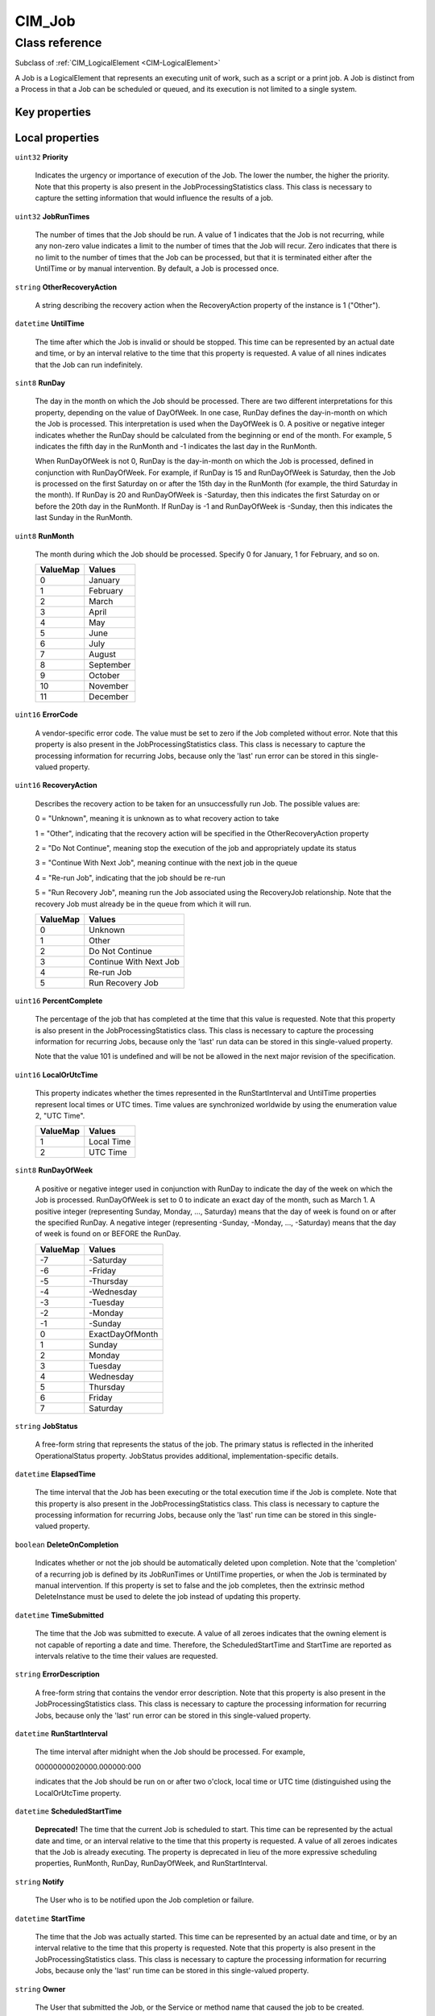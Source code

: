.. _CIM-Job:

CIM_Job
-------

Class reference
===============
Subclass of :ref:`CIM_LogicalElement <CIM-LogicalElement>`

A Job is a LogicalElement that represents an executing unit of work, such as a script or a print job. A Job is distinct from a Process in that a Job can be scheduled or queued, and its execution is not limited to a single system.


Key properties
^^^^^^^^^^^^^^


Local properties
^^^^^^^^^^^^^^^^

.. _CIM-Job-Priority:

``uint32`` **Priority**

    Indicates the urgency or importance of execution of the Job. The lower the number, the higher the priority. Note that this property is also present in the JobProcessingStatistics class. This class is necessary to capture the setting information that would influence the results of a job.

    
.. _CIM-Job-JobRunTimes:

``uint32`` **JobRunTimes**

    The number of times that the Job should be run. A value of 1 indicates that the Job is not recurring, while any non-zero value indicates a limit to the number of times that the Job will recur. Zero indicates that there is no limit to the number of times that the Job can be processed, but that it is terminated either after the UntilTime or by manual intervention. By default, a Job is processed once.

    
.. _CIM-Job-OtherRecoveryAction:

``string`` **OtherRecoveryAction**

    A string describing the recovery action when the RecoveryAction property of the instance is 1 ("Other").

    
.. _CIM-Job-UntilTime:

``datetime`` **UntilTime**

    The time after which the Job is invalid or should be stopped. This time can be represented by an actual date and time, or by an interval relative to the time that this property is requested. A value of all nines indicates that the Job can run indefinitely.

    
.. _CIM-Job-RunDay:

``sint8`` **RunDay**

    The day in the month on which the Job should be processed. There are two different interpretations for this property, depending on the value of DayOfWeek. In one case, RunDay defines the day-in-month on which the Job is processed. This interpretation is used when the DayOfWeek is 0. A positive or negative integer indicates whether the RunDay should be calculated from the beginning or end of the month. For example, 5 indicates the fifth day in the RunMonth and -1 indicates the last day in the RunMonth. 

    

    When RunDayOfWeek is not 0, RunDay is the day-in-month on which the Job is processed, defined in conjunction with RunDayOfWeek. For example, if RunDay is 15 and RunDayOfWeek is Saturday, then the Job is processed on the first Saturday on or after the 15th day in the RunMonth (for example, the third Saturday in the month). If RunDay is 20 and RunDayOfWeek is -Saturday, then this indicates the first Saturday on or before the 20th day in the RunMonth. If RunDay is -1 and RunDayOfWeek is -Sunday, then this indicates the last Sunday in the RunMonth.

    
.. _CIM-Job-RunMonth:

``uint8`` **RunMonth**

    The month during which the Job should be processed. Specify 0 for January, 1 for February, and so on.

    
    ======== =========
    ValueMap Values   
    ======== =========
    0        January  
    1        February 
    2        March    
    3        April    
    4        May      
    5        June     
    6        July     
    7        August   
    8        September
    9        October  
    10       November 
    11       December 
    ======== =========
    
.. _CIM-Job-ErrorCode:

``uint16`` **ErrorCode**

    A vendor-specific error code. The value must be set to zero if the Job completed without error. Note that this property is also present in the JobProcessingStatistics class. This class is necessary to capture the processing information for recurring Jobs, because only the 'last' run error can be stored in this single-valued property.

    
.. _CIM-Job-RecoveryAction:

``uint16`` **RecoveryAction**

    Describes the recovery action to be taken for an unsuccessfully run Job. The possible values are: 

    0 = "Unknown", meaning it is unknown as to what recovery action to take 

    1 = "Other", indicating that the recovery action will be specified in the OtherRecoveryAction property 

    2 = "Do Not Continue", meaning stop the execution of the job and appropriately update its status 

    3 = "Continue With Next Job", meaning continue with the next job in the queue 

    4 = "Re-run Job", indicating that the job should be re-run 

    5 = "Run Recovery Job", meaning run the Job associated using the RecoveryJob relationship. Note that the recovery Job must already be in the queue from which it will run.

    
    ======== ======================
    ValueMap Values                
    ======== ======================
    0        Unknown               
    1        Other                 
    2        Do Not Continue       
    3        Continue With Next Job
    4        Re-run Job            
    5        Run Recovery Job      
    ======== ======================
    
.. _CIM-Job-PercentComplete:

``uint16`` **PercentComplete**

    The percentage of the job that has completed at the time that this value is requested. Note that this property is also present in the JobProcessingStatistics class. This class is necessary to capture the processing information for recurring Jobs, because only the 'last' run data can be stored in this single-valued property. 

    Note that the value 101 is undefined and will be not be allowed in the next major revision of the specification.

    
.. _CIM-Job-LocalOrUtcTime:

``uint16`` **LocalOrUtcTime**

    This property indicates whether the times represented in the RunStartInterval and UntilTime properties represent local times or UTC times. Time values are synchronized worldwide by using the enumeration value 2, "UTC Time".

    
    ======== ==========
    ValueMap Values    
    ======== ==========
    1        Local Time
    2        UTC Time  
    ======== ==========
    
.. _CIM-Job-RunDayOfWeek:

``sint8`` **RunDayOfWeek**

    A positive or negative integer used in conjunction with RunDay to indicate the day of the week on which the Job is processed. RunDayOfWeek is set to 0 to indicate an exact day of the month, such as March 1. A positive integer (representing Sunday, Monday, ..., Saturday) means that the day of week is found on or after the specified RunDay. A negative integer (representing -Sunday, -Monday, ..., -Saturday) means that the day of week is found on or BEFORE the RunDay.

    
    ======== ===============
    ValueMap Values         
    ======== ===============
    -7       -Saturday      
    -6       -Friday        
    -5       -Thursday      
    -4       -Wednesday     
    -3       -Tuesday       
    -2       -Monday        
    -1       -Sunday        
    0        ExactDayOfMonth
    1        Sunday         
    2        Monday         
    3        Tuesday        
    4        Wednesday      
    5        Thursday       
    6        Friday         
    7        Saturday       
    ======== ===============
    
.. _CIM-Job-JobStatus:

``string`` **JobStatus**

    A free-form string that represents the status of the job. The primary status is reflected in the inherited OperationalStatus property. JobStatus provides additional, implementation-specific details.

    
.. _CIM-Job-ElapsedTime:

``datetime`` **ElapsedTime**

    The time interval that the Job has been executing or the total execution time if the Job is complete. Note that this property is also present in the JobProcessingStatistics class. This class is necessary to capture the processing information for recurring Jobs, because only the 'last' run time can be stored in this single-valued property.

    
.. _CIM-Job-DeleteOnCompletion:

``boolean`` **DeleteOnCompletion**

    Indicates whether or not the job should be automatically deleted upon completion. Note that the 'completion' of a recurring job is defined by its JobRunTimes or UntilTime properties, or when the Job is terminated by manual intervention. If this property is set to false and the job completes, then the extrinsic method DeleteInstance must be used to delete the job instead of updating this property.

    
.. _CIM-Job-TimeSubmitted:

``datetime`` **TimeSubmitted**

    The time that the Job was submitted to execute. A value of all zeroes indicates that the owning element is not capable of reporting a date and time. Therefore, the ScheduledStartTime and StartTime are reported as intervals relative to the time their values are requested.

    
.. _CIM-Job-ErrorDescription:

``string`` **ErrorDescription**

    A free-form string that contains the vendor error description. Note that this property is also present in the JobProcessingStatistics class. This class is necessary to capture the processing information for recurring Jobs, because only the 'last' run error can be stored in this single-valued property.

    
.. _CIM-Job-RunStartInterval:

``datetime`` **RunStartInterval**

    The time interval after midnight when the Job should be processed. For example, 

    00000000020000.000000:000 

    indicates that the Job should be run on or after two o'clock, local time or UTC time (distinguished using the LocalOrUtcTime property.

    
.. _CIM-Job-ScheduledStartTime:

``datetime`` **ScheduledStartTime**

    **Deprecated!** 
    The time that the current Job is scheduled to start. This time can be represented by the actual date and time, or an interval relative to the time that this property is requested. A value of all zeroes indicates that the Job is already executing. The property is deprecated in lieu of the more expressive scheduling properties, RunMonth, RunDay, RunDayOfWeek, and RunStartInterval.

    
.. _CIM-Job-Notify:

``string`` **Notify**

    The User who is to be notified upon the Job completion or failure.

    
.. _CIM-Job-StartTime:

``datetime`` **StartTime**

    The time that the Job was actually started. This time can be represented by an actual date and time, or by an interval relative to the time that this property is requested. Note that this property is also present in the JobProcessingStatistics class. This class is necessary to capture the processing information for recurring Jobs, because only the 'last' run time can be stored in this single-valued property.

    
.. _CIM-Job-Owner:

``string`` **Owner**

    The User that submitted the Job, or the Service or method name that caused the job to be created.

    

Local methods
^^^^^^^^^^^^^

    .. _CIM-Job-KillJob:

``uint32`` **KillJob** (``boolean`` DeleteOnKill)

    KillJob is being deprecated because there is no distinction made between an orderly shutdown and an immediate kill. CIM_ConcreteJob.RequestStateChange() provides 'Terminate' and 'Kill' options to allow this distinction. 

    A method to kill this job and any underlying processes, and to remove any 'dangling' associations.

    
    ============ ===============
    ValueMap     Values         
    ============ ===============
    0            Success        
    1            Not Supported  
    2            Unknown        
    3            Timeout        
    4            Failed         
    6            Access Denied  
    7            Not Found      
    ..           DMTF Reserved  
    32768..65535 Vendor Specific
    ============ ===============
    
    **Parameters**
    
        *IN* ``boolean`` **DeleteOnKill**
            Indicates whether or not the Job should be automatically deleted upon termination. This parameter takes precedence over the property, DeleteOnCompletion.

            
        
    

Inherited properties
^^^^^^^^^^^^^^^^^^^^

| ``uint16`` :ref:`HealthState <CIM-ManagedSystemElement-HealthState>`
| ``string[]`` :ref:`StatusDescriptions <CIM-ManagedSystemElement-StatusDescriptions>`
| ``string`` :ref:`InstanceID <CIM-ManagedElement-InstanceID>`
| ``uint16`` :ref:`CommunicationStatus <CIM-ManagedSystemElement-CommunicationStatus>`
| ``string`` :ref:`Status <CIM-ManagedSystemElement-Status>`
| ``string`` :ref:`Description <CIM-ManagedElement-Description>`
| ``uint16`` :ref:`DetailedStatus <CIM-ManagedSystemElement-DetailedStatus>`
| ``string`` :ref:`Name <CIM-ManagedSystemElement-Name>`
| ``datetime`` :ref:`InstallDate <CIM-ManagedSystemElement-InstallDate>`
| ``string`` :ref:`ElementName <CIM-ManagedElement-ElementName>`
| ``string`` :ref:`Caption <CIM-ManagedElement-Caption>`
| ``uint16`` :ref:`PrimaryStatus <CIM-ManagedSystemElement-PrimaryStatus>`
| ``uint64`` :ref:`Generation <CIM-ManagedElement-Generation>`
| ``uint16[]`` :ref:`OperationalStatus <CIM-ManagedSystemElement-OperationalStatus>`
| ``uint16`` :ref:`OperatingStatus <CIM-ManagedSystemElement-OperatingStatus>`

Inherited methods
^^^^^^^^^^^^^^^^^

*None*

